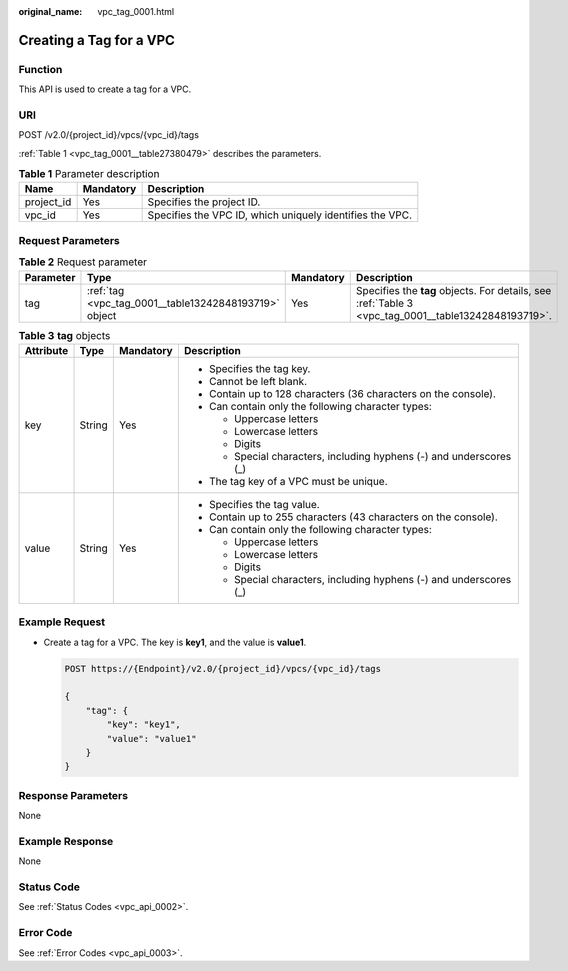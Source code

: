 :original_name: vpc_tag_0001.html

.. _vpc_tag_0001:

Creating a Tag for a VPC
========================

Function
--------

This API is used to create a tag for a VPC.

URI
---

POST /v2.0/{project_id}/vpcs/{vpc_id}/tags

:ref:`Table 1 <vpc_tag_0001__table27380479>` describes the parameters.

.. _vpc_tag_0001__table27380479:

.. table:: **Table 1** Parameter description

   +------------+-----------+----------------------------------------------------------+
   | Name       | Mandatory | Description                                              |
   +============+===========+==========================================================+
   | project_id | Yes       | Specifies the project ID.                                |
   +------------+-----------+----------------------------------------------------------+
   | vpc_id     | Yes       | Specifies the VPC ID, which uniquely identifies the VPC. |
   +------------+-----------+----------------------------------------------------------+

Request Parameters
------------------

.. table:: **Table 2** Request parameter

   +-----------+-------------------------------------------------------+-----------+-----------------------------------------------------------------------------------------------------+
   | Parameter | Type                                                  | Mandatory | Description                                                                                         |
   +===========+=======================================================+===========+=====================================================================================================+
   | tag       | :ref:`tag <vpc_tag_0001__table13242848193719>` object | Yes       | Specifies the **tag** objects. For details, see :ref:`Table 3 <vpc_tag_0001__table13242848193719>`. |
   +-----------+-------------------------------------------------------+-----------+-----------------------------------------------------------------------------------------------------+

.. _vpc_tag_0001__table13242848193719:

.. table:: **Table 3** **tag** objects

   +-----------------+-----------------+-----------------+---------------------------------------------------------------------+
   | Attribute       | Type            | Mandatory       | Description                                                         |
   +=================+=================+=================+=====================================================================+
   | key             | String          | Yes             | -  Specifies the tag key.                                           |
   |                 |                 |                 | -  Cannot be left blank.                                            |
   |                 |                 |                 | -  Contain up to 128 characters (36 characters on the console).     |
   |                 |                 |                 | -  Can contain only the following character types:                  |
   |                 |                 |                 |                                                                     |
   |                 |                 |                 |    -  Uppercase letters                                             |
   |                 |                 |                 |    -  Lowercase letters                                             |
   |                 |                 |                 |    -  Digits                                                        |
   |                 |                 |                 |    -  Special characters, including hyphens (-) and underscores (_) |
   |                 |                 |                 |                                                                     |
   |                 |                 |                 | -  The tag key of a VPC must be unique.                             |
   +-----------------+-----------------+-----------------+---------------------------------------------------------------------+
   | value           | String          | Yes             | -  Specifies the tag value.                                         |
   |                 |                 |                 | -  Contain up to 255 characters (43 characters on the console).     |
   |                 |                 |                 | -  Can contain only the following character types:                  |
   |                 |                 |                 |                                                                     |
   |                 |                 |                 |    -  Uppercase letters                                             |
   |                 |                 |                 |    -  Lowercase letters                                             |
   |                 |                 |                 |    -  Digits                                                        |
   |                 |                 |                 |    -  Special characters, including hyphens (-) and underscores (_) |
   +-----------------+-----------------+-----------------+---------------------------------------------------------------------+

Example Request
---------------

-  Create a tag for a VPC. The key is **key1**, and the value is **value1**.

   .. code-block:: text

      POST https://{Endpoint}/v2.0/{project_id}/vpcs/{vpc_id}/tags

      {
          "tag": {
              "key": "key1",
              "value": "value1"
          }
      }

Response Parameters
-------------------

None

Example Response
----------------

None

Status Code
-----------

See :ref:`Status Codes <vpc_api_0002>`.

Error Code
----------

See :ref:`Error Codes <vpc_api_0003>`.
